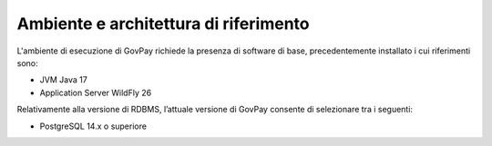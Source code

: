 .. _inst_ambiente:

Ambiente e architettura di riferimento
======================================

L'ambiente di esecuzione di GovPay richiede la presenza di software di
base, precedentemente installato i cui riferimenti sono:

-  JVM Java 17
-  Application Server WildFly 26

Relativamente alla versione di RDBMS, l’attuale versione di
GovPay consente di selezionare tra i seguenti:

-  PostgreSQL 14.x o superiore

